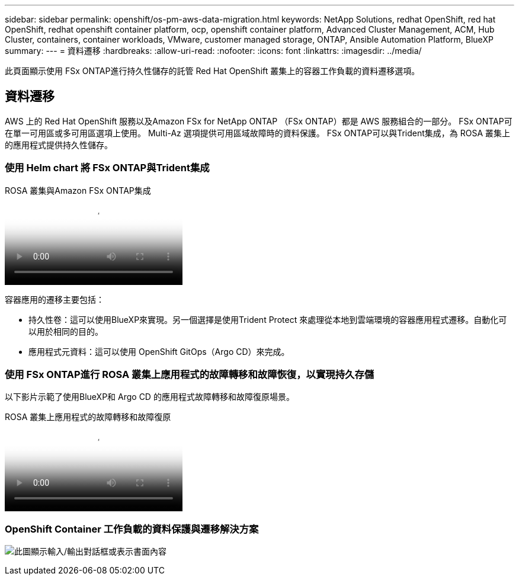 ---
sidebar: sidebar 
permalink: openshift/os-pm-aws-data-migration.html 
keywords: NetApp Solutions, redhat OpenShift, red hat OpenShift, redhat openshift container platform, ocp, openshift container platform, Advanced Cluster Management, ACM, Hub Cluster, containers, container workloads, VMware, customer managed storage, ONTAP, Ansible Automation Platform, BlueXP 
summary:  
---
= 資料遷移
:hardbreaks:
:allow-uri-read: 
:nofooter: 
:icons: font
:linkattrs: 
:imagesdir: ../media/


[role="lead"]
此頁面顯示使用 FSx ONTAP進行持久性儲存的託管 Red Hat OpenShift 叢集上的容器工作負載的資料遷移選項。



== 資料遷移

AWS 上的 Red Hat OpenShift 服務以及Amazon FSx for NetApp ONTAP （FSx ONTAP）都是 AWS 服務組合的一部分。  FSx ONTAP可在單一可用區或多可用區選項上使用。  Multi-Az 選項提供可用區域故障時的資料保護。  FSx ONTAP可以與Trident集成，為 ROSA 叢集上的應用程式提供持久性儲存。



=== 使用 Helm chart 將 FSx ONTAP與Trident集成

.ROSA 叢集與Amazon FSx ONTAP集成
video::621ae20d-7567-4bbf-809d-b01200fa7a68[panopto]
容器應用的遷移主要包括：

* 持久性卷：這可以使用BlueXP來實現。另一個選擇是使用Trident Protect 來處理從本地到雲端環境的容器應用程式遷移。自動化可以用於相同的目的。
* 應用程式元資料：這可以使用 OpenShift GitOps（Argo CD）來完成。




=== 使用 FSx ONTAP進行 ROSA 叢集上應用程式的故障轉移和故障恢復，以實現持久存儲

以下影片示範了使用BlueXP和 Argo CD 的應用程式故障轉移和故障復原場景。

.ROSA 叢集上應用程式的故障轉移和故障復原
video::e9a07d79-42a1-4480-86be-b01200fa62f5[panopto]


=== OpenShift Container 工作負載的資料保護與遷移解決方案

image:rhhc-rosa-with-fsxn.png["此圖顯示輸入/輸出對話框或表示書面內容"]
